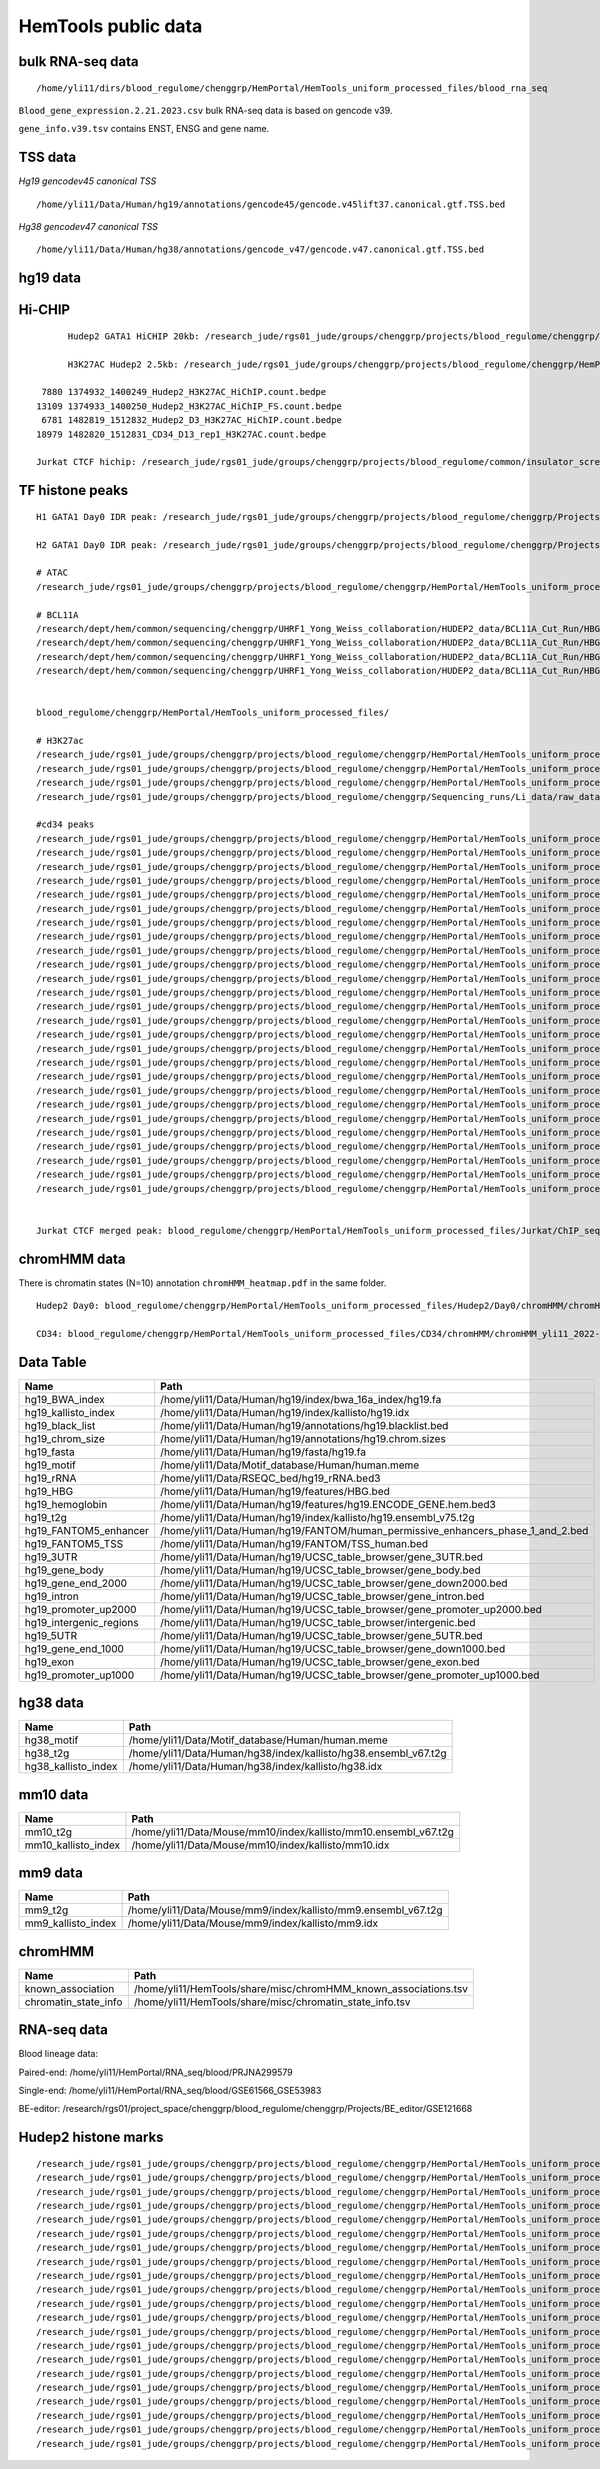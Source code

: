 HemTools public data
====================


bulk RNA-seq data
-------

::

	/home/yli11/dirs/blood_regulome/chenggrp/HemPortal/HemTools_uniform_processed_files/blood_rna_seq


``Blood_gene_expression.2.21.2023.csv`` bulk RNA-seq data is based on gencode v39.

``gene_info.v39.tsv`` contains ENST, ENSG and gene name.

TSS data
----


*Hg19 gencodev45 canonical TSS*

::

	/home/yli11/Data/Human/hg19/annotations/gencode45/gencode.v45lift37.canonical.gtf.TSS.bed


*Hg38 gencodev47 canonical TSS*

::

	/home/yli11/Data/Human/hg38/annotations/gencode_v47/gencode.v47.canonical.gtf.TSS.bed



hg19 data
---------


Hi-CHIP
--------

::

	Hudep2 GATA1 HiCHIP 20kb: /research_jude/rgs01_jude/groups/chenggrp/projects/blood_regulome/chenggrp/Projects/jchen6/GATA1_TFBS_ABE8e_screening/pre-test_vali/HiChIP/merged/GATA1_ATAC_P_to_all_results/GATA1_H2_HiCHIP/fihichip_results/FitHiChIP_Peak2ALL_b20000_L10000_U2000000/P2PBckgr_0/Coverage_Bias/FitHiC_BiasCorr/Merge_Nearby_Interactions/GATA1_H2_HiCHIP.interactions_FitHiC_Q0.05_MergeNearContacts.bed

	H3K27AC Hudep2 2.5kb: /research_jude/rgs01_jude/groups/chenggrp/projects/blood_regulome/chenggrp/HemPortal/HemTools_uniform_processed_files/HICHIP

   7880 1374932_1400249_Hudep2_H3K27AC_HiChIP.count.bedpe
  13109 1374933_1400250_Hudep2_H3K27AC_HiChIP_FS.count.bedpe
   6781 1482819_1512832_Hudep2_D3_H3K27AC_HiChIP.count.bedpe
  18979 1482820_1512831_CD34_D13_rep1_H3K27AC.count.bedpe

  Jurkat CTCF hichip: /research_jude/rgs01_jude/groups/chenggrp/projects/blood_regulome/common/insulator_screen/insulator_oligo_screen/hichip_dove_raw_data/hichip_dshresth_2022-09-09/ctcf_hichip/merged_CTCF_peak.fithichip_005.results/FitHiChIP_Peak2ALL_b5000_L10000_U2000000/P2PBckgr_0/Coverage_Bias/FitHiC_BiasCorr/ctcf_hichip.interactions_FitHiC_Q0.05.bed



TF histone peaks
--------------

::


	H1 GATA1 Day0 IDR peak: /research_jude/rgs01_jude/groups/chenggrp/projects/blood_regulome/chenggrp/Projects/fetal_vs_adult/data/GATA1_new/pair_end/PE-chip-seq_qqi_2019-03-21/IDR_peak/idr_peaks_qqi_2020-05-16_13c13bb9aad9/H1_GATA1.idr_peaks.rmblck.merged_peaks.bed

	H2 GATA1 Day0 IDR peak: /research_jude/rgs01_jude/groups/chenggrp/projects/blood_regulome/chenggrp/Projects/fetal_vs_adult/data/GATA1_new/pair_end/PE-chip-seq_qqi_2019-03-21/IDR_peak/idr_peaks_qqi_2020-06-04/H2_GATA1.idr_peaks.rmblck.merged_peaks.bed

	# ATAC
	/research_jude/rgs01_jude/groups/chenggrp/projects/blood_regulome/chenggrp/HemPortal/HemTools_uniform_processed_files/Hudep2/unknown/ATAC_seq/atac_seq_yli11_2020-06-12/peak_files/H2_ATAC_peak.union.bed

	# BCL11A
	/research/dept/hem/common/sequencing/chenggrp/UHRF1_Yong_Weiss_collaboration/HUDEP2_data/BCL11A_Cut_Run/HBG_merged_cut_run/cut_run_yli11_2019-11-20/peak_files/upload/1819030_A16_2_LRF_CHIP.vs.1819034_Input_A16.rmdup_peaks.rmblck.narrowPeak
	/research/dept/hem/common/sequencing/chenggrp/UHRF1_Yong_Weiss_collaboration/HUDEP2_data/BCL11A_Cut_Run/HBG_merged_cut_run/cut_run_yli11_2019-11-20/peak_files/upload/1819031_A17_4_LRF_CHIP.vs.1819033_Input_A17_C7.rmdup_peaks.rmblck.narrowPeak
	/research/dept/hem/common/sequencing/chenggrp/UHRF1_Yong_Weiss_collaboration/HUDEP2_data/BCL11A_Cut_Run/HBG_merged_cut_run/cut_run_yli11_2019-11-20/peak_files/upload/HUDEP2_G_WT_ZBTB7A_merged.vs.HUDEP2__G__WT_ZBTB7A_ChIPminusseq_merged_Input_peaks.narrowPeak
	/research/dept/hem/common/sequencing/chenggrp/UHRF1_Yong_Weiss_collaboration/HUDEP2_data/BCL11A_Cut_Run/HBG_merged_cut_run/cut_run_yli11_2019-11-20/peak_files/upload/H2_BCL11A_ruopeng.vs.Hudep2_IgG_rbt_S7.rmdup_peaks.rmblck.narrowPeak


	blood_regulome/chenggrp/HemPortal/HemTools_uniform_processed_files/

	# H3K27ac
	/research_jude/rgs01_jude/groups/chenggrp/projects/blood_regulome/chenggrp/HemPortal/HemTools_uniform_processed_files/CD34/ChIP_seq/chip_seq_single_yli11_2021-01-28/peak_files/H3K27ac_CD34.merged.bed
	/research_jude/rgs01_jude/groups/chenggrp/projects/blood_regulome/chenggrp/HemPortal/HemTools_uniform_processed_files/Hudep1/ChIP_seq/chip_seq_single_yli11_2021-01-28/peak_files/H3K27ac_H1.merged.bed
	/research_jude/rgs01_jude/groups/chenggrp/projects/blood_regulome/chenggrp/HemPortal/HemTools_uniform_processed_files/Hudep2/unknown/Histone_chip_seq_single/chip_seq_single_yli11_2021-01-28/peak_files/H3K27ac_H2_D0.merged.bed
	/research_jude/rgs01_jude/groups/chenggrp/projects/blood_regulome/chenggrp/Sequencing_runs/Li_data/raw_data_ABE_CRM/ChIP_seq/histone/chip_seq_single_yli11_2020-08-21/peak_files/H3K27ac_H2_D3.merged.bed

	#cd34 peaks 
	/research_jude/rgs01_jude/groups/chenggrp/projects/blood_regulome/chenggrp/HemPortal/HemTools_uniform_processed_files/CD34/ChIP_seq/TF/chip_seq_pair_yli11_2024-05-15/peak_files/1111612_CD34_D0_CTCF.vs.1111618_CD34_D0_input.rmdup.uq.rmchrM_peaks.rmblck.narrowPeak
	/research_jude/rgs01_jude/groups/chenggrp/projects/blood_regulome/chenggrp/HemPortal/HemTools_uniform_processed_files/CD34/ChIP_seq/TF/chip_seq_pair_yli11_2024-05-15/peak_files/1111613_CD34_D8_CTCF.vs.1111619_CD34_D8_input.rmdup.uq.rmchrM_peaks.rmblck.narrowPeak
	/research_jude/rgs01_jude/groups/chenggrp/projects/blood_regulome/chenggrp/HemPortal/HemTools_uniform_processed_files/CD34/ChIP_seq/TF/chip_seq_pair_yli11_2024-05-15/peak_files/1111614_CD34_D12_CTCF.vs.1111620_CD34_D12_input.rmdup.uq.rmchrM_peaks.rmblck.narrowPeak
	/research_jude/rgs01_jude/groups/chenggrp/projects/blood_regulome/chenggrp/HemPortal/HemTools_uniform_processed_files/CD34/ChIP_seq/TF/chip_seq_pair_yli11_2024-05-15/peak_files/1151782_CD34_D0_CTCF_Rep1.vs.1111618_CD34_D0_input.rmdup.uq.rmchrM_peaks.rmblck.narrowPeak
	/research_jude/rgs01_jude/groups/chenggrp/projects/blood_regulome/chenggrp/HemPortal/HemTools_uniform_processed_files/CD34/ChIP_seq/TF/chip_seq_pair_yli11_2024-05-15/peak_files/1151783_CD34_D0_CTCF_Rep2.vs.1111618_CD34_D0_input.rmdup.uq.rmchrM_peaks.rmblck.narrowPeak
	/research_jude/rgs01_jude/groups/chenggrp/projects/blood_regulome/chenggrp/HemPortal/HemTools_uniform_processed_files/CD34/ChIP_seq/TF/chip_seq_pair_yli11_2024-05-15/peak_files/1151784_CD34_D12_CTCF_Rep1.vs.1111620_CD34_D12_input.rmdup.uq.rmchrM_peaks.rmblck.narrowPeak
	/research_jude/rgs01_jude/groups/chenggrp/projects/blood_regulome/chenggrp/HemPortal/HemTools_uniform_processed_files/CD34/ChIP_seq/TF/chip_seq_pair_yli11_2024-05-15/peak_files/1151785_CD34_D12_CTCF_Rep2.vs.1111620_CD34_D12_input.rmdup.uq.rmchrM_peaks.rmblck.narrowPeak
	/research_jude/rgs01_jude/groups/chenggrp/projects/blood_regulome/chenggrp/HemPortal/HemTools_uniform_processed_files/CD34/ChIP_seq/TF/chip_seq_pair_yli11_2024-05-15/peak_files/1227497_CD34_D0_GATA2_Rep1.vs.1111618_CD34_D0_input.rmdup.uq.rmchrM_peaks.rmblck.narrowPeak
	/research_jude/rgs01_jude/groups/chenggrp/projects/blood_regulome/chenggrp/HemPortal/HemTools_uniform_processed_files/CD34/ChIP_seq/TF/chip_seq_pair_yli11_2024-05-15/peak_files/1227498_CD34_D0_GATA2_Rep2.vs.1111618_CD34_D0_input.rmdup.uq.rmchrM_peaks.rmblck.narrowPeak
	/research_jude/rgs01_jude/groups/chenggrp/projects/blood_regulome/chenggrp/HemPortal/HemTools_uniform_processed_files/CD34/ChIP_seq/TF/chip_seq_pair_yli11_2024-05-15/peak_files/1227499_CD34_D12_GATA1_Rep1.vs.1111620_CD34_D12_input.rmdup.uq.rmchrM_peaks.rmblck.narrowPeak
	/research_jude/rgs01_jude/groups/chenggrp/projects/blood_regulome/chenggrp/HemPortal/HemTools_uniform_processed_files/CD34/ChIP_seq/TF/chip_seq_pair_yli11_2024-05-15/peak_files/1227500_CD34_D12_GATA1_Rep2.vs.1111620_CD34_D12_input.rmdup.uq.rmchrM_peaks.rmblck.narrowPeak
	/research_jude/rgs01_jude/groups/chenggrp/projects/blood_regulome/chenggrp/HemPortal/HemTools_uniform_processed_files/CD34/ChIP_seq/TF/chip_seq_pair_yli11_2024-05-15/peak_files/1227503_CD34_D12_Rad21_Rep1.vs.1111620_CD34_D12_input.rmdup.uq.rmchrM_peaks.rmblck.narrowPeak
	/research_jude/rgs01_jude/groups/chenggrp/projects/blood_regulome/chenggrp/HemPortal/HemTools_uniform_processed_files/CD34/ChIP_seq/TF/chip_seq_pair_yli11_2024-05-15/peak_files/1227504_CD34_D12_LDB1_Roland_Rep1.vs.1111620_CD34_D12_input.rmdup.uq.rmchrM_peaks.rmblck.narrowPeak
	/research_jude/rgs01_jude/groups/chenggrp/projects/blood_regulome/chenggrp/HemPortal/HemTools_uniform_processed_files/CD34/ChIP_seq/TF/chip_seq_pair_yli11_2024-05-15/peak_files/1248569_CD34_D0_ChIP_GATA1_Rep1.vs.1111618_CD34_D0_input.rmdup.uq.rmchrM_peaks.rmblck.narrowPeak
	/research_jude/rgs01_jude/groups/chenggrp/projects/blood_regulome/chenggrp/HemPortal/HemTools_uniform_processed_files/CD34/ChIP_seq/TF/chip_seq_pair_yli11_2024-05-15/peak_files/1248570_CD34_D0_ChIP_GATA2_Rep1.vs.1111618_CD34_D0_input.rmdup.uq.rmchrM_peaks.rmblck.narrowPeak
	/research_jude/rgs01_jude/groups/chenggrp/projects/blood_regulome/chenggrp/HemPortal/HemTools_uniform_processed_files/CD34/ChIP_seq/TF/chip_seq_pair_yli11_2024-05-15/peak_files/1248571_CD34_D0_ChIP_LDB1_Rep1.vs.1111618_CD34_D0_input.rmdup.uq.rmchrM_peaks.rmblck.narrowPeak
	/research_jude/rgs01_jude/groups/chenggrp/projects/blood_regulome/chenggrp/HemPortal/HemTools_uniform_processed_files/CD34/ChIP_seq/TF/chip_seq_pair_yli11_2024-05-15/peak_files/1248572_CD34_D0_ChIP_Rad21_Rep1.vs.1111618_CD34_D0_input.rmdup.uq.rmchrM_peaks.rmblck.narrowPeak
	/research_jude/rgs01_jude/groups/chenggrp/projects/blood_regulome/chenggrp/HemPortal/HemTools_uniform_processed_files/CD34/ChIP_seq/TF/chip_seq_pair_yli11_2024-05-15/peak_files/1248573_CD34_D0_ChIP_GATA1_Rep2.vs.1111618_CD34_D0_input.rmdup.uq.rmchrM_peaks.rmblck.narrowPeak
	/research_jude/rgs01_jude/groups/chenggrp/projects/blood_regulome/chenggrp/HemPortal/HemTools_uniform_processed_files/CD34/ChIP_seq/TF/chip_seq_pair_yli11_2024-05-15/peak_files/1248574_CD34_D0_ChIP_GATA2_Rep2.vs.1111618_CD34_D0_input.rmdup.uq.rmchrM_peaks.rmblck.narrowPeak
	/research_jude/rgs01_jude/groups/chenggrp/projects/blood_regulome/chenggrp/HemPortal/HemTools_uniform_processed_files/CD34/ChIP_seq/TF/chip_seq_pair_yli11_2024-05-15/peak_files/1248575_CD34_D0_ChIP_LDB1_Rep2.vs.1111618_CD34_D0_input.rmdup.uq.rmchrM_peaks.rmblck.narrowPeak
	/research_jude/rgs01_jude/groups/chenggrp/projects/blood_regulome/chenggrp/HemPortal/HemTools_uniform_processed_files/CD34/ChIP_seq/TF/chip_seq_pair_yli11_2024-05-15/peak_files/1248576_CD34_D0_ChIP_Rad21_Rep2.vs.1111618_CD34_D0_input.rmdup.uq.rmchrM_peaks.rmblck.narrowPeak
	/research_jude/rgs01_jude/groups/chenggrp/projects/blood_regulome/chenggrp/HemPortal/HemTools_uniform_processed_files/CD34/ChIP_seq/TF/chip_seq_pair_yli11_2024-05-15/peak_files/1248577_CD34_D13_ChIP_LDB1_Rep1.vs.1628555_CD34_D13_INPUT.rmdup.uq.rmchrM_peaks.rmblck.narrowPeak
	/research_jude/rgs01_jude/groups/chenggrp/projects/blood_regulome/chenggrp/HemPortal/HemTools_uniform_processed_files/CD34/ChIP_seq/TF/chip_seq_pair_yli11_2024-05-15/peak_files/1248578_CD34_D13_ChIP_Rad21_Rep2.vs.1628555_CD34_D13_INPUT.rmdup.uq.rmchrM_peaks.rmblck.narrowPeak
	/research_jude/rgs01_jude/groups/chenggrp/projects/blood_regulome/chenggrp/HemPortal/HemTools_uniform_processed_files/CD34/ChIP_seq/TF/chip_seq_pair_yli11_2024-05-15/peak_files/1248582_CD34_D13_ChIP_H3K9AC_Rep2.vs.1628555_CD34_D13_INPUT.rmdup.uq.rmchrM_peaks.rmblck.narrowPeak
	/research_jude/rgs01_jude/groups/chenggrp/projects/blood_regulome/chenggrp/HemPortal/HemTools_uniform_processed_files/CD34/ChIP_seq/TF/chip_seq_pair_yli11_2024-05-15/peak_files/1248583_CD34_D12_ChIP_TAL1_Rep2.vs.1111620_CD34_D12_input.rmdup.uq.rmchrM_peaks.rmblck.narrowPeak
	/research_jude/rgs01_jude/groups/chenggrp/projects/blood_regulome/chenggrp/HemPortal/HemTools_uniform_processed_files/CD34/ChIP_seq/TF/chip_seq_pair_yli11_2024-05-15/peak_files/1248584_CD34_D12_ChIP_TAL1_Rep1.vs.1111620_CD34_D12_input.rmdup.uq.rmchrM_peaks.rmblck.narrowPeak


	Jurkat CTCF merged peak: blood_regulome/chenggrp/HemPortal/HemTools_uniform_processed_files/Jurkat/ChIP_seq/CTCF/Jurkat_CTCF.merged.bed


chromHMM data
-------

There is chromatin states (N=10) annotation ``chromHMM_heatmap.pdf`` in the same folder. 

::
	
	Hudep2 Day0: blood_regulome/chenggrp/HemPortal/HemTools_uniform_processed_files/Hudep2/Day0/chromHMM/chromHMM_yli11_2022-09-01/learned_model_10/myCellLine_10_segments.bed

	CD34: blood_regulome/chenggrp/HemPortal/HemTools_uniform_processed_files/CD34/chromHMM/chromHMM_yli11_2022-09-01/learned_model_10/myCellLine_10_segments.bed



Data Table
--------

+-----------------------------+-----------------------------------------------------------------------------------------+
| Name                        | Path                                                                                    |
+=============================+=========================================================================================+
| hg19\_BWA\_index            | /home/yli11/Data/Human/hg19/index/bwa\_16a\_index/hg19.fa                               |
+-----------------------------+-----------------------------------------------------------------------------------------+
| hg19\_kallisto\_index       | /home/yli11/Data/Human/hg19/index/kallisto/hg19.idx                                     |
+-----------------------------+-----------------------------------------------------------------------------------------+
| hg19\_black\_list           | /home/yli11/Data/Human/hg19/annotations/hg19.blacklist.bed                              |
+-----------------------------+-----------------------------------------------------------------------------------------+
| hg19\_chrom\_size           | /home/yli11/Data/Human/hg19/annotations/hg19.chrom.sizes                                |
+-----------------------------+-----------------------------------------------------------------------------------------+
| hg19\_fasta                 | /home/yli11/Data/Human/hg19/fasta/hg19.fa                                               |
+-----------------------------+-----------------------------------------------------------------------------------------+
| hg19\_motif                 | /home/yli11/Data/Motif\_database/Human/human.meme                                       |
+-----------------------------+-----------------------------------------------------------------------------------------+
| hg19\_rRNA                  | /home/yli11/Data/RSEQC\_bed/hg19\_rRNA.bed3                                             |
+-----------------------------+-----------------------------------------------------------------------------------------+
| hg19\_HBG                   | /home/yli11/Data/Human/hg19/features/HBG.bed                                            |
+-----------------------------+-----------------------------------------------------------------------------------------+
| hg19\_hemoglobin            | /home/yli11/Data/Human/hg19/features/hg19.ENCODE\_GENE.hem.bed3                         |
+-----------------------------+-----------------------------------------------------------------------------------------+
| hg19\_t2g                   | /home/yli11/Data/Human/hg19/index/kallisto/hg19.ensembl\_v75.t2g                        |
+-----------------------------+-----------------------------------------------------------------------------------------+
| hg19\_FANTOM5\_enhancer     | /home/yli11/Data/Human/hg19/FANTOM/human\_permissive\_enhancers\_phase\_1\_and\_2.bed   |
+-----------------------------+-----------------------------------------------------------------------------------------+
| hg19\_FANTOM5\_TSS          | /home/yli11/Data/Human/hg19/FANTOM/TSS\_human.bed                                       |
+-----------------------------+-----------------------------------------------------------------------------------------+
| hg19\_3UTR                  | /home/yli11/Data/Human/hg19/UCSC\_table\_browser/gene\_3UTR.bed                         |
+-----------------------------+-----------------------------------------------------------------------------------------+
| hg19\_gene\_body            | /home/yli11/Data/Human/hg19/UCSC\_table\_browser/gene\_body.bed                         |
+-----------------------------+-----------------------------------------------------------------------------------------+
| hg19\_gene\_end\_2000       | /home/yli11/Data/Human/hg19/UCSC\_table\_browser/gene\_down2000.bed                     |
+-----------------------------+-----------------------------------------------------------------------------------------+
| hg19\_intron                | /home/yli11/Data/Human/hg19/UCSC\_table\_browser/gene\_intron.bed                       |
+-----------------------------+-----------------------------------------------------------------------------------------+
| hg19\_promoter\_up2000      | /home/yli11/Data/Human/hg19/UCSC\_table\_browser/gene\_promoter\_up2000.bed             |
+-----------------------------+-----------------------------------------------------------------------------------------+
| hg19\_intergenic\_regions   | /home/yli11/Data/Human/hg19/UCSC\_table\_browser/intergenic.bed                         |
+-----------------------------+-----------------------------------------------------------------------------------------+
| hg19\_5UTR                  | /home/yli11/Data/Human/hg19/UCSC\_table\_browser/gene\_5UTR.bed                         |
+-----------------------------+-----------------------------------------------------------------------------------------+
| hg19\_gene\_end\_1000       | /home/yli11/Data/Human/hg19/UCSC\_table\_browser/gene\_down1000.bed                     |
+-----------------------------+-----------------------------------------------------------------------------------------+
| hg19\_exon                  | /home/yli11/Data/Human/hg19/UCSC\_table\_browser/gene\_exon.bed                         |
+-----------------------------+-----------------------------------------------------------------------------------------+
| hg19\_promoter\_up1000      | /home/yli11/Data/Human/hg19/UCSC\_table\_browser/gene\_promoter\_up1000.bed             |
+-----------------------------+-----------------------------------------------------------------------------------------+

hg38 data
---------

+-------------------------+--------------------------------------------------------------------+
| Name                    | Path                                                               |
+=========================+====================================================================+
| hg38\_motif             | /home/yli11/Data/Motif\_database/Human/human.meme                  |
+-------------------------+--------------------------------------------------------------------+
| hg38\_t2g               | /home/yli11/Data/Human/hg38/index/kallisto/hg38.ensembl\_v67.t2g   |
+-------------------------+--------------------------------------------------------------------+
| hg38\_kallisto\_index   | /home/yli11/Data/Human/hg38/index/kallisto/hg38.idx                |
+-------------------------+--------------------------------------------------------------------+

mm10 data
---------

+-------------------------+--------------------------------------------------------------------+
| Name                    | Path                                                               |
+=========================+====================================================================+
| mm10\_t2g               | /home/yli11/Data/Mouse/mm10/index/kallisto/mm10.ensembl\_v67.t2g   |
+-------------------------+--------------------------------------------------------------------+
| mm10\_kallisto\_index   | /home/yli11/Data/Mouse/mm10/index/kallisto/mm10.idx                |
+-------------------------+--------------------------------------------------------------------+

mm9 data
--------

+------------------------+------------------------------------------------------------------+
| Name                   | Path                                                             |
+========================+==================================================================+
| mm9\_t2g               | /home/yli11/Data/Mouse/mm9/index/kallisto/mm9.ensembl\_v67.t2g   |
+------------------------+------------------------------------------------------------------+
| mm9\_kallisto\_index   | /home/yli11/Data/Mouse/mm9/index/kallisto/mm9.idx                |
+------------------------+------------------------------------------------------------------+

chromHMM
--------

+--------------------------+---------------------------------------------------------------------+
| Name                     | Path                                                                |
+==========================+=====================================================================+
| known\_association       | /home/yli11/HemTools/share/misc/chromHMM\_known\_associations.tsv   |
+--------------------------+---------------------------------------------------------------------+
| chromatin\_state\_info   | /home/yli11/HemTools/share/misc/chromatin\_state\_info.tsv          |
+--------------------------+---------------------------------------------------------------------+

RNA-seq data
------------

Blood lineage data:

Paired-end: /home/yli11/HemPortal/RNA_seq/blood/PRJNA299579

Single-end: /home/yli11/HemPortal/RNA_seq/blood/GSE61566_GSE53983

BE-editor: /research/rgs01/project_space/chenggrp/blood_regulome/chenggrp/Projects/BE_editor/GSE121668

Hudep2 histone marks
-------------

::

	/research_jude/rgs01_jude/groups/chenggrp/projects/blood_regulome/chenggrp/HemPortal/HemTools_uniform_processed_files/Hudep2/Day0/chip_seq_single_yli11_2020-06-12/bw_files/H3K27ac_H2_D0.rmdup.uq.bw
	/research_jude/rgs01_jude/groups/chenggrp/projects/blood_regulome/chenggrp/HemPortal/HemTools_uniform_processed_files/Hudep2/Day0/chip_seq_single_yli11_2020-06-12/bw_files/H3K27me3_H2_D0.rmdup.uq.bw
	/research_jude/rgs01_jude/groups/chenggrp/projects/blood_regulome/chenggrp/HemPortal/HemTools_uniform_processed_files/Hudep2/Day0/chip_seq_single_yli11_2020-06-12/bw_files/H3K36me3_H2_D0.rmdup.uq.bw
	/research_jude/rgs01_jude/groups/chenggrp/projects/blood_regulome/chenggrp/HemPortal/HemTools_uniform_processed_files/Hudep2/Day0/chip_seq_single_yli11_2020-06-12/bw_files/H3K4me1_H2_D0.rmdup.uq.bw
	/research_jude/rgs01_jude/groups/chenggrp/projects/blood_regulome/chenggrp/HemPortal/HemTools_uniform_processed_files/Hudep2/Day0/chip_seq_single_yli11_2020-06-12/bw_files/H3K4me3_H2_D0.rmdup.uq.bw
	/research_jude/rgs01_jude/groups/chenggrp/projects/blood_regulome/chenggrp/HemPortal/HemTools_uniform_processed_files/Hudep2/Day0/chip_seq_single_yli11_2020-06-12/bw_files/H3K9ac_H2_D0.rmdup.uq.bw
	/research_jude/rgs01_jude/groups/chenggrp/projects/blood_regulome/chenggrp/HemPortal/HemTools_uniform_processed_files/Hudep2/Day0/chip_seq_single_yli11_2020-06-12/bw_files/H3K9me3_H2_D0.rmdup.uq.bw
	/research_jude/rgs01_jude/groups/chenggrp/projects/blood_regulome/chenggrp/HemPortal/HemTools_uniform_processed_files/Hudep2/Day3/chip_seq_single_yli11_2022-08-17/bw_files/H3K27ac_H2_D3_rep1.rmdup.uq.bw
	/research_jude/rgs01_jude/groups/chenggrp/projects/blood_regulome/chenggrp/HemPortal/HemTools_uniform_processed_files/Hudep2/Day3/chip_seq_single_yli11_2022-08-17/bw_files/H3K27ac_H2_D3_rep2.rmdup.uq.bw
	/research_jude/rgs01_jude/groups/chenggrp/projects/blood_regulome/chenggrp/HemPortal/HemTools_uniform_processed_files/Hudep2/Day3/chip_seq_single_yli11_2022-08-17/bw_files/H3K27me3_H2_D3_rep1.rmdup.uq.bw
	/research_jude/rgs01_jude/groups/chenggrp/projects/blood_regulome/chenggrp/HemPortal/HemTools_uniform_processed_files/Hudep2/Day3/chip_seq_single_yli11_2022-08-17/bw_files/H3K27me3_H2_D3_rep2.rmdup.uq.bw
	/research_jude/rgs01_jude/groups/chenggrp/projects/blood_regulome/chenggrp/HemPortal/HemTools_uniform_processed_files/Hudep2/Day3/chip_seq_single_yli11_2022-08-17/bw_files/H3K36me3_H2_D3_rep1.rmdup.uq.bw
	/research_jude/rgs01_jude/groups/chenggrp/projects/blood_regulome/chenggrp/HemPortal/HemTools_uniform_processed_files/Hudep2/Day3/chip_seq_single_yli11_2022-08-17/bw_files/H3K36me3_H2_D3_rep2.rmdup.uq.bw
	/research_jude/rgs01_jude/groups/chenggrp/projects/blood_regulome/chenggrp/HemPortal/HemTools_uniform_processed_files/Hudep2/Day3/chip_seq_single_yli11_2022-08-17/bw_files/H3K4me1_H2_D3_rep1.rmdup.uq.bw
	/research_jude/rgs01_jude/groups/chenggrp/projects/blood_regulome/chenggrp/HemPortal/HemTools_uniform_processed_files/Hudep2/Day3/chip_seq_single_yli11_2022-08-17/bw_files/H3K4me1_H2_D3_rep2.rmdup.uq.bw
	/research_jude/rgs01_jude/groups/chenggrp/projects/blood_regulome/chenggrp/HemPortal/HemTools_uniform_processed_files/Hudep2/Day3/chip_seq_single_yli11_2022-08-17/bw_files/H3K4me3_H2_D3_rep1.rmdup.uq.bw
	/research_jude/rgs01_jude/groups/chenggrp/projects/blood_regulome/chenggrp/HemPortal/HemTools_uniform_processed_files/Hudep2/Day3/chip_seq_single_yli11_2022-08-17/bw_files/H3K4me3_H2_D3_rep2.rmdup.uq.bw
	/research_jude/rgs01_jude/groups/chenggrp/projects/blood_regulome/chenggrp/HemPortal/HemTools_uniform_processed_files/Hudep2/Day3/chip_seq_single_yli11_2022-08-17/bw_files/H3K9ac_H2_D3_rep1.rmdup.uq.bw
	/research_jude/rgs01_jude/groups/chenggrp/projects/blood_regulome/chenggrp/HemPortal/HemTools_uniform_processed_files/Hudep2/Day3/chip_seq_single_yli11_2022-08-17/bw_files/H3K9ac_H2_D3_rep2.rmdup.uq.bw
	/research_jude/rgs01_jude/groups/chenggrp/projects/blood_regulome/chenggrp/HemPortal/HemTools_uniform_processed_files/Hudep2/Day3/chip_seq_single_yli11_2022-08-17/bw_files/H3K9me3_H2_D3_rep1.rmdup.uq.bw
	/research_jude/rgs01_jude/groups/chenggrp/projects/blood_regulome/chenggrp/HemPortal/HemTools_uniform_processed_files/Hudep2/Day3/chip_seq_single_yli11_2022-08-17/bw_files/H3K9me3_H2_D3_rep2.rmdup.uq.bw